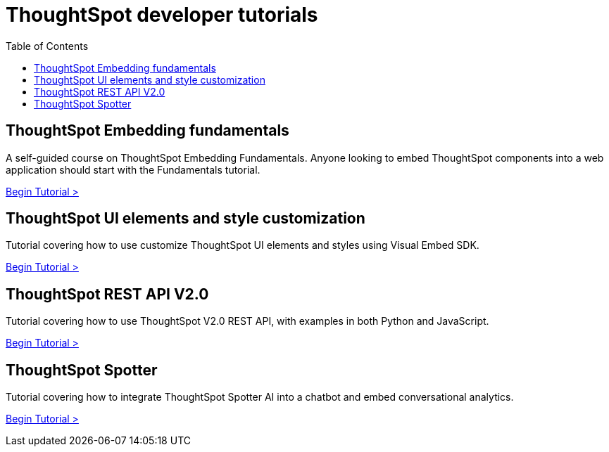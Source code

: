 = ThoughtSpot developer tutorials
:toc: true
:toclevels: 1

:page-title: Developer tutorials
:page-pageid: tutorials-overview
:page-description: ThoughtSpot Developer tutorials are self-paced

== ThoughtSpot Embedding fundamentals
A self-guided course on ThoughtSpot Embedding Fundamentals. Anyone looking to embed ThoughtSpot components into a web application should start with the Fundamentals tutorial.

xref:tse-fundamentals-intro.adoc[Begin Tutorial >]

== ThoughtSpot UI elements and style customization
Tutorial covering how to use customize ThoughtSpot UI elements and styles using Visual Embed SDK.

xref:style-customization_tutorial.adoc[Begin Tutorial >]

== ThoughtSpot REST API V2.0
Tutorial covering how to use ThoughtSpot V2.0 REST API, with examples in both Python and JavaScript.

xref:rest-api-intro.adoc[Begin Tutorial >]

== ThoughtSpot Spotter
Tutorial covering how to integrate ThoughtSpot Spotter AI into a chatbot and embed conversational analytics.

xref:spotter-in-custom-chatbot.adoc[Begin Tutorial >]

